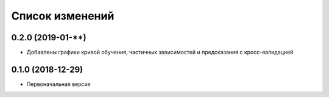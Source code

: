 Список изменений
================

0.2.0 (2019-01-**)
------------------
* Добавлены графики кривой обучения, частичных зависимостей и предсказания с кросс-валидацией

0.1.0 (2018-12-29)
------------------
* Первоначальная версия
